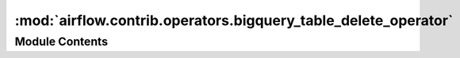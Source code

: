 :mod:`airflow.contrib.operators.bigquery_table_delete_operator`
===============================================================

.. py:module:: airflow.contrib.operators.bigquery_table_delete_operator

.. autoapi-nested-parse::

   This module is deprecated. Please use `airflow.providers.google.cloud.operators.bigquery`.



Module Contents
---------------

.. py:class:: BigQueryTableDeleteOperator(*args, **kwargs)

   Bases: :class:`airflow.providers.google.cloud.operators.bigquery.BigQueryDeleteTableOperator`

   This class is deprecated.
   Please use `airflow.providers.google.cloud.operators.bigquery.BigQueryDeleteTableOperator`.


